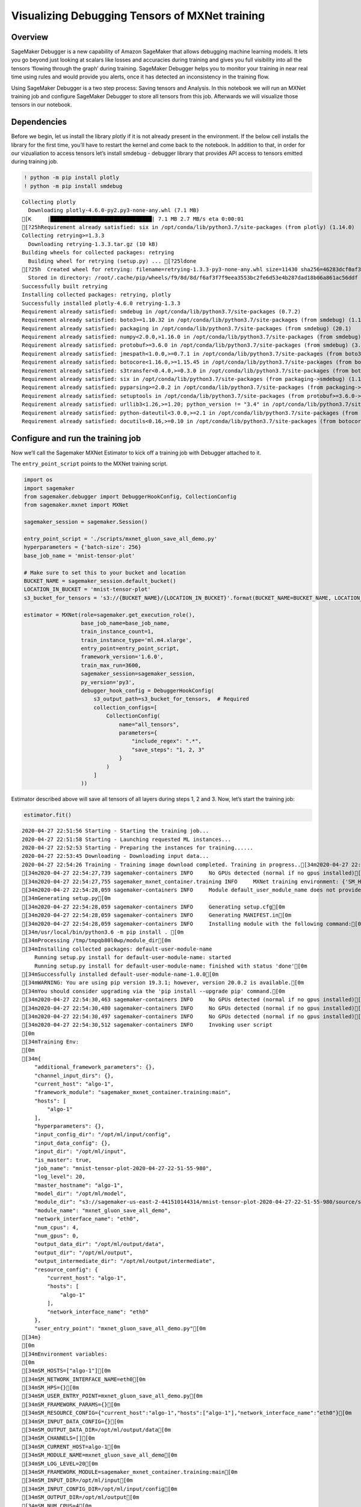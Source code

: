 Visualizing Debugging Tensors of MXNet training
===============================================

Overview
~~~~~~~~

SageMaker Debugger is a new capability of Amazon SageMaker that allows
debugging machine learning models. It lets you go beyond just looking at
scalars like losses and accuracies during training and gives you full
visibility into all the tensors ‘flowing through the graph’ during
training. SageMaker Debugger helps you to monitor your training in near
real time using rules and would provide you alerts, once it has detected
an inconsistency in the training flow.

Using SageMaker Debugger is a two step process: Saving tensors and
Analysis. In this notebook we will run an MXNet training job and
configure SageMaker Debugger to store all tensors from this job.
Afterwards we will visualize those tensors in our notebook.

Dependencies
~~~~~~~~~~~~

Before we begin, let us install the library plotly if it is not already
present in the environment. If the below cell installs the library for
the first time, you’ll have to restart the kernel and come back to the
notebook. In addition to that, in order for our vizualiation to access
tensors let’s install smdebug - debugger library that provides API
access to tensors emitted during training job.

.. code:: ipython3

    ! python -m pip install plotly
    ! python -m pip install smdebug


.. parsed-literal::

    Collecting plotly
      Downloading plotly-4.6.0-py2.py3-none-any.whl (7.1 MB)
    [K     |████████████████████████████████| 7.1 MB 2.7 MB/s eta 0:00:01
    [?25hRequirement already satisfied: six in /opt/conda/lib/python3.7/site-packages (from plotly) (1.14.0)
    Collecting retrying>=1.3.3
      Downloading retrying-1.3.3.tar.gz (10 kB)
    Building wheels for collected packages: retrying
      Building wheel for retrying (setup.py) ... [?25ldone
    [?25h  Created wheel for retrying: filename=retrying-1.3.3-py3-none-any.whl size=11430 sha256=46283dcf0af3312daf3effaf3394b9fadc3bfd0920e01a5b91200e5cfe69ae67
      Stored in directory: /root/.cache/pip/wheels/f9/8d/8d/f6af3f7f9eea3553bc2fe6d53e4b287dad18b06a861ac56ddf
    Successfully built retrying
    Installing collected packages: retrying, plotly
    Successfully installed plotly-4.6.0 retrying-1.3.3
    Requirement already satisfied: smdebug in /opt/conda/lib/python3.7/site-packages (0.7.2)
    Requirement already satisfied: boto3>=1.10.32 in /opt/conda/lib/python3.7/site-packages (from smdebug) (1.12.45)
    Requirement already satisfied: packaging in /opt/conda/lib/python3.7/site-packages (from smdebug) (20.1)
    Requirement already satisfied: numpy<2.0.0,>1.16.0 in /opt/conda/lib/python3.7/site-packages (from smdebug) (1.18.1)
    Requirement already satisfied: protobuf>=3.6.0 in /opt/conda/lib/python3.7/site-packages (from smdebug) (3.11.3)
    Requirement already satisfied: jmespath<1.0.0,>=0.7.1 in /opt/conda/lib/python3.7/site-packages (from boto3>=1.10.32->smdebug) (0.9.5)
    Requirement already satisfied: botocore<1.16.0,>=1.15.45 in /opt/conda/lib/python3.7/site-packages (from boto3>=1.10.32->smdebug) (1.15.45)
    Requirement already satisfied: s3transfer<0.4.0,>=0.3.0 in /opt/conda/lib/python3.7/site-packages (from boto3>=1.10.32->smdebug) (0.3.3)
    Requirement already satisfied: six in /opt/conda/lib/python3.7/site-packages (from packaging->smdebug) (1.14.0)
    Requirement already satisfied: pyparsing>=2.0.2 in /opt/conda/lib/python3.7/site-packages (from packaging->smdebug) (2.4.6)
    Requirement already satisfied: setuptools in /opt/conda/lib/python3.7/site-packages (from protobuf>=3.6.0->smdebug) (45.2.0.post20200210)
    Requirement already satisfied: urllib3<1.26,>=1.20; python_version != "3.4" in /opt/conda/lib/python3.7/site-packages (from botocore<1.16.0,>=1.15.45->boto3>=1.10.32->smdebug) (1.25.8)
    Requirement already satisfied: python-dateutil<3.0.0,>=2.1 in /opt/conda/lib/python3.7/site-packages (from botocore<1.16.0,>=1.15.45->boto3>=1.10.32->smdebug) (2.8.1)
    Requirement already satisfied: docutils<0.16,>=0.10 in /opt/conda/lib/python3.7/site-packages (from botocore<1.16.0,>=1.15.45->boto3>=1.10.32->smdebug) (0.15.2)


Configure and run the training job
~~~~~~~~~~~~~~~~~~~~~~~~~~~~~~~~~~

Now we’ll call the Sagemaker MXNet Estimator to kick off a training job
with Debugger attached to it.

The ``entry_point_script`` points to the MXNet training script.

.. code:: ipython3

    import os
    import sagemaker
    from sagemaker.debugger import DebuggerHookConfig, CollectionConfig
    from sagemaker.mxnet import MXNet
    
    sagemaker_session = sagemaker.Session()
    
    entry_point_script = './scripts/mxnet_gluon_save_all_demo.py'
    hyperparameters = {'batch-size': 256}
    base_job_name = 'mnist-tensor-plot'
    
    # Make sure to set this to your bucket and location
    BUCKET_NAME = sagemaker_session.default_bucket()
    LOCATION_IN_BUCKET = 'mnist-tensor-plot'
    s3_bucket_for_tensors = 's3://{BUCKET_NAME}/{LOCATION_IN_BUCKET}'.format(BUCKET_NAME=BUCKET_NAME, LOCATION_IN_BUCKET=LOCATION_IN_BUCKET)
    
    estimator = MXNet(role=sagemaker.get_execution_role(),
                      base_job_name=base_job_name,
                      train_instance_count=1,
                      train_instance_type='ml.m4.xlarge',
                      entry_point=entry_point_script,
                      framework_version='1.6.0',
                      train_max_run=3600,
                      sagemaker_session=sagemaker_session,
                      py_version='py3',
                      debugger_hook_config = DebuggerHookConfig(
                          s3_output_path=s3_bucket_for_tensors,  # Required
                          collection_configs=[
                              CollectionConfig(
                                  name="all_tensors",
                                  parameters={
                                      "include_regex": ".*",
                                      "save_steps": "1, 2, 3"
                                  }
                              )
                          ]
                      ))

Estimator described above will save all tensors of all layers during
steps 1, 2 and 3. Now, let’s start the training job:

.. code:: ipython3

    estimator.fit()


.. parsed-literal::

    2020-04-27 22:51:56 Starting - Starting the training job...
    2020-04-27 22:51:58 Starting - Launching requested ML instances...
    2020-04-27 22:52:53 Starting - Preparing the instances for training......
    2020-04-27 22:53:45 Downloading - Downloading input data...
    2020-04-27 22:54:26 Training - Training image download completed. Training in progress..[34m2020-04-27 22:54:27,736 sagemaker-containers INFO     Imported framework sagemaker_mxnet_container.training[0m
    [34m2020-04-27 22:54:27,739 sagemaker-containers INFO     No GPUs detected (normal if no gpus installed)[0m
    [34m2020-04-27 22:54:27,755 sagemaker_mxnet_container.training INFO     MXNet training environment: {'SM_HOSTS': '["algo-1"]', 'SM_NETWORK_INTERFACE_NAME': 'eth0', 'SM_HPS': '{}', 'SM_USER_ENTRY_POINT': 'mxnet_gluon_save_all_demo.py', 'SM_FRAMEWORK_PARAMS': '{}', 'SM_RESOURCE_CONFIG': '{"current_host":"algo-1","hosts":["algo-1"],"network_interface_name":"eth0"}', 'SM_INPUT_DATA_CONFIG': '{}', 'SM_OUTPUT_DATA_DIR': '/opt/ml/output/data', 'SM_CHANNELS': '[]', 'SM_CURRENT_HOST': 'algo-1', 'SM_MODULE_NAME': 'mxnet_gluon_save_all_demo', 'SM_LOG_LEVEL': '20', 'SM_FRAMEWORK_MODULE': 'sagemaker_mxnet_container.training:main', 'SM_INPUT_DIR': '/opt/ml/input', 'SM_INPUT_CONFIG_DIR': '/opt/ml/input/config', 'SM_OUTPUT_DIR': '/opt/ml/output', 'SM_NUM_CPUS': '4', 'SM_NUM_GPUS': '0', 'SM_MODEL_DIR': '/opt/ml/model', 'SM_MODULE_DIR': 's3://sagemaker-us-east-2-441510144314/mnist-tensor-plot-2020-04-27-22-51-55-980/source/sourcedir.tar.gz', 'SM_TRAINING_ENV': '{"additional_framework_parameters":{},"channel_input_dirs":{},"current_host":"algo-1","framework_module":"sagemaker_mxnet_container.training:main","hosts":["algo-1"],"hyperparameters":{},"input_config_dir":"/opt/ml/input/config","input_data_config":{},"input_dir":"/opt/ml/input","is_master":true,"job_name":"mnist-tensor-plot-2020-04-27-22-51-55-980","log_level":20,"master_hostname":"algo-1","model_dir":"/opt/ml/model","module_dir":"s3://sagemaker-us-east-2-441510144314/mnist-tensor-plot-2020-04-27-22-51-55-980/source/sourcedir.tar.gz","module_name":"mxnet_gluon_save_all_demo","network_interface_name":"eth0","num_cpus":4,"num_gpus":0,"output_data_dir":"/opt/ml/output/data","output_dir":"/opt/ml/output","output_intermediate_dir":"/opt/ml/output/intermediate","resource_config":{"current_host":"algo-1","hosts":["algo-1"],"network_interface_name":"eth0"},"user_entry_point":"mxnet_gluon_save_all_demo.py"}', 'SM_USER_ARGS': '[]', 'SM_OUTPUT_INTERMEDIATE_DIR': '/opt/ml/output/intermediate'}[0m
    [34m2020-04-27 22:54:28,059 sagemaker-containers INFO     Module default_user_module_name does not provide a setup.py. [0m
    [34mGenerating setup.py[0m
    [34m2020-04-27 22:54:28,059 sagemaker-containers INFO     Generating setup.cfg[0m
    [34m2020-04-27 22:54:28,059 sagemaker-containers INFO     Generating MANIFEST.in[0m
    [34m2020-04-27 22:54:28,059 sagemaker-containers INFO     Installing module with the following command:[0m
    [34m/usr/local/bin/python3.6 -m pip install . [0m
    [34mProcessing /tmp/tmpqb80l0wp/module_dir[0m
    [34mInstalling collected packages: default-user-module-name
        Running setup.py install for default-user-module-name: started
        Running setup.py install for default-user-module-name: finished with status 'done'[0m
    [34mSuccessfully installed default-user-module-name-1.0.0[0m
    [34mWARNING: You are using pip version 19.3.1; however, version 20.0.2 is available.[0m
    [34mYou should consider upgrading via the 'pip install --upgrade pip' command.[0m
    [34m2020-04-27 22:54:30,463 sagemaker-containers INFO     No GPUs detected (normal if no gpus installed)[0m
    [34m2020-04-27 22:54:30,480 sagemaker-containers INFO     No GPUs detected (normal if no gpus installed)[0m
    [34m2020-04-27 22:54:30,497 sagemaker-containers INFO     No GPUs detected (normal if no gpus installed)[0m
    [34m2020-04-27 22:54:30,512 sagemaker-containers INFO     Invoking user script
    [0m
    [34mTraining Env:
    [0m
    [34m{
        "additional_framework_parameters": {},
        "channel_input_dirs": {},
        "current_host": "algo-1",
        "framework_module": "sagemaker_mxnet_container.training:main",
        "hosts": [
            "algo-1"
        ],
        "hyperparameters": {},
        "input_config_dir": "/opt/ml/input/config",
        "input_data_config": {},
        "input_dir": "/opt/ml/input",
        "is_master": true,
        "job_name": "mnist-tensor-plot-2020-04-27-22-51-55-980",
        "log_level": 20,
        "master_hostname": "algo-1",
        "model_dir": "/opt/ml/model",
        "module_dir": "s3://sagemaker-us-east-2-441510144314/mnist-tensor-plot-2020-04-27-22-51-55-980/source/sourcedir.tar.gz",
        "module_name": "mxnet_gluon_save_all_demo",
        "network_interface_name": "eth0",
        "num_cpus": 4,
        "num_gpus": 0,
        "output_data_dir": "/opt/ml/output/data",
        "output_dir": "/opt/ml/output",
        "output_intermediate_dir": "/opt/ml/output/intermediate",
        "resource_config": {
            "current_host": "algo-1",
            "hosts": [
                "algo-1"
            ],
            "network_interface_name": "eth0"
        },
        "user_entry_point": "mxnet_gluon_save_all_demo.py"[0m
    [34m}
    [0m
    [34mEnvironment variables:
    [0m
    [34mSM_HOSTS=["algo-1"][0m
    [34mSM_NETWORK_INTERFACE_NAME=eth0[0m
    [34mSM_HPS={}[0m
    [34mSM_USER_ENTRY_POINT=mxnet_gluon_save_all_demo.py[0m
    [34mSM_FRAMEWORK_PARAMS={}[0m
    [34mSM_RESOURCE_CONFIG={"current_host":"algo-1","hosts":["algo-1"],"network_interface_name":"eth0"}[0m
    [34mSM_INPUT_DATA_CONFIG={}[0m
    [34mSM_OUTPUT_DATA_DIR=/opt/ml/output/data[0m
    [34mSM_CHANNELS=[][0m
    [34mSM_CURRENT_HOST=algo-1[0m
    [34mSM_MODULE_NAME=mxnet_gluon_save_all_demo[0m
    [34mSM_LOG_LEVEL=20[0m
    [34mSM_FRAMEWORK_MODULE=sagemaker_mxnet_container.training:main[0m
    [34mSM_INPUT_DIR=/opt/ml/input[0m
    [34mSM_INPUT_CONFIG_DIR=/opt/ml/input/config[0m
    [34mSM_OUTPUT_DIR=/opt/ml/output[0m
    [34mSM_NUM_CPUS=4[0m
    [34mSM_NUM_GPUS=0[0m
    [34mSM_MODEL_DIR=/opt/ml/model[0m
    [34mSM_MODULE_DIR=s3://sagemaker-us-east-2-441510144314/mnist-tensor-plot-2020-04-27-22-51-55-980/source/sourcedir.tar.gz[0m
    [34mSM_TRAINING_ENV={"additional_framework_parameters":{},"channel_input_dirs":{},"current_host":"algo-1","framework_module":"sagemaker_mxnet_container.training:main","hosts":["algo-1"],"hyperparameters":{},"input_config_dir":"/opt/ml/input/config","input_data_config":{},"input_dir":"/opt/ml/input","is_master":true,"job_name":"mnist-tensor-plot-2020-04-27-22-51-55-980","log_level":20,"master_hostname":"algo-1","model_dir":"/opt/ml/model","module_dir":"s3://sagemaker-us-east-2-441510144314/mnist-tensor-plot-2020-04-27-22-51-55-980/source/sourcedir.tar.gz","module_name":"mxnet_gluon_save_all_demo","network_interface_name":"eth0","num_cpus":4,"num_gpus":0,"output_data_dir":"/opt/ml/output/data","output_dir":"/opt/ml/output","output_intermediate_dir":"/opt/ml/output/intermediate","resource_config":{"current_host":"algo-1","hosts":["algo-1"],"network_interface_name":"eth0"},"user_entry_point":"mxnet_gluon_save_all_demo.py"}[0m
    [34mSM_USER_ARGS=[][0m
    [34mSM_OUTPUT_INTERMEDIATE_DIR=/opt/ml/output/intermediate[0m
    [34mPYTHONPATH=/opt/ml/code:/usr/local/bin:/usr/local/lib/python36.zip:/usr/local/lib/python3.6:/usr/local/lib/python3.6/lib-dynload:/usr/local/lib/python3.6/site-packages
    [0m
    [34mInvoking script with the following command:
    [0m
    [34m/usr/local/bin/python3.6 mxnet_gluon_save_all_demo.py
    
    [0m
    [34mDownloading /root/.mxnet/datasets/mnist/train-images-idx3-ubyte.gz from https://apache-mxnet.s3-accelerate.dualstack.amazonaws.com/gluon/dataset/mnist/train-images-idx3-ubyte.gz...[0m
    [34mDownloading /root/.mxnet/datasets/mnist/train-labels-idx1-ubyte.gz from https://apache-mxnet.s3-accelerate.dualstack.amazonaws.com/gluon/dataset/mnist/train-labels-idx1-ubyte.gz...[0m
    [34mDownloading /root/.mxnet/datasets/fashion-mnist/t10k-images-idx3-ubyte.gz from https://apache-mxnet.s3-accelerate.dualstack.amazonaws.com/gluon/dataset/fashion-mnist/t10k-images-idx3-ubyte.gz...[0m
    [34mDownloading /root/.mxnet/datasets/fashion-mnist/t10k-labels-idx1-ubyte.gz from https://apache-mxnet.s3-accelerate.dualstack.amazonaws.com/gluon/dataset/fashion-mnist/t10k-labels-idx1-ubyte.gz...[0m
    [34m[2020-04-27 22:54:36.114 ip-10-0-184-179.us-east-2.compute.internal:35 INFO json_config.py:90] Creating hook from json_config at /opt/ml/input/config/debughookconfig.json.[0m
    [34m[2020-04-27 22:54:36.114 ip-10-0-184-179.us-east-2.compute.internal:35 INFO hook.py:170] tensorboard_dir has not been set for the hook. SMDebug will not be exporting tensorboard summaries.[0m
    [34m[2020-04-27 22:54:36.114 ip-10-0-184-179.us-east-2.compute.internal:35 INFO hook.py:215] Saving to /opt/ml/output/tensors[0m
    [34m[2020-04-27 22:54:36.142 ip-10-0-184-179.us-east-2.compute.internal:35 INFO hook.py:351] Monitoring the collections: all_tensors, losses[0m
    [34m[2020-04-27 22:54:36.144 ip-10-0-184-179.us-east-2.compute.internal:35 WARNING hook.py:839] var is not NDArray or list or tuple of NDArrays, module_name:conv0_relu Symbol[0m
    [34m[2020-04-27 22:54:36.144 ip-10-0-184-179.us-east-2.compute.internal:35 WARNING hook.py:839] var is not NDArray or list or tuple of NDArrays, module_name:conv0_relu Symbol[0m
    [34m[2020-04-27 22:54:36.277 ip-10-0-184-179.us-east-2.compute.internal:35 WARNING hook.py:839] var is not NDArray or list or tuple of NDArrays, module_name:conv1_relu Symbol[0m
    [34m[2020-04-27 22:54:36.277 ip-10-0-184-179.us-east-2.compute.internal:35 WARNING hook.py:839] var is not NDArray or list or tuple of NDArrays, module_name:conv1_relu Symbol[0m
    [34m[2020-04-27 22:54:36.306 ip-10-0-184-179.us-east-2.compute.internal:35 WARNING hook.py:839] var is not NDArray or list or tuple of NDArrays, module_name:dense0_relu Symbol[0m
    [34m[2020-04-27 22:54:36.306 ip-10-0-184-179.us-east-2.compute.internal:35 WARNING hook.py:839] var is not NDArray or list or tuple of NDArrays, module_name:dense0_relu Symbol[0m
    [34m[2020-04-27 22:54:36.313 ip-10-0-184-179.us-east-2.compute.internal:35 WARNING hook.py:839] var is not NDArray or list or tuple of NDArrays, module_name:dense1_relu Symbol[0m
    [34m[2020-04-27 22:54:36.314 ip-10-0-184-179.us-east-2.compute.internal:35 WARNING hook.py:839] var is not NDArray or list or tuple of NDArrays, module_name:dense1_relu Symbol[0m
    [34m[2020-04-27 22:54:36.321 ip-10-0-184-179.us-east-2.compute.internal:35 INFO hook.py:226] Registering hook for block softmaxcrossentropyloss0[0m
    [34mERROR:root:'NoneType' object has no attribute 'write'[0m
    
    2020-04-27 22:54:57 Uploading - Uploading generated training model[34mEpoch 0: loss 0.424, train acc 0.868, test acc 0.065, in 16.6 sec[0m
    [34m[2020-04-27 22:54:52.158 ip-10-0-184-179.us-east-2.compute.internal:35 INFO utils.py:25] The end of training job file will not be written for jobs running under SageMaker.[0m
    [34m2020-04-27 22:54:52,328 sagemaker-containers INFO     Reporting training SUCCESS[0m
    
    2020-04-27 22:55:04 Completed - Training job completed
    Training seconds: 79
    Billable seconds: 79


Get S3 location of tensors
~~~~~~~~~~~~~~~~~~~~~~~~~~

Now we can retrieve the S3 location of the tensors:

.. code:: ipython3

    tensors_path = estimator.latest_job_debugger_artifacts_path()
    print('S3 location of tensors is: ', tensors_path)


.. parsed-literal::

    S3 location of tensors is:  s3://sagemaker-us-east-2-441510144314/mnist-tensor-plot/mnist-tensor-plot-2020-04-27-22-51-55-980/debug-output


Download tensors from S3
~~~~~~~~~~~~~~~~~~~~~~~~

Next we download the tensors from S3, so that we can visualize them in
the notebook.

.. code:: ipython3

    folder_name = tensors_path.split("/")[-1]
    os.system("aws s3 cp --recursive " + tensors_path + " " + folder_name)
    print('Downloaded tensors into folder: ', folder_name)


.. parsed-literal::

    Downloaded tensors into folder:  debug-output


Visualize
~~~~~~~~~

The main purpose of this class (TensorPlot) is to visualise the tensors
in your network. This could be to determine dead or saturated
activations, or the features maps the network.

To use this class (TensorPlot), you will need to supply the argument
regex with the tensors you are interested in. e.g., if you are
interested in activation outputs, then you need to supply the following
regex .\ *relu|.*\ tanh|.*sigmoid.

Another important argument is the ``sample_batch_id``, which allows you
to specify the index of the batch size to display. For example, given an
input tensor of size (batch_size, channel, width, height),
``sample_batch_id = n`` will display (n, channel, width, height). If you
set sample_batch_id = -1 then the tensors will be summed over the batch
dimension (i.e., ``np.sum(tensor, axis=0)``). If batch_sample_id is None
then each sample will be plotted as separate layer in the figure.

Here are some interesting use cases:

1) If you want to determine dead or saturated activations for instance
   ReLus that are always outputting zero, then you would want to sum the
   batch dimension (sample_batch_id=-1). The sum gives an indication
   which parts of the network are inactive across a batch.

2) If you are interested in the feature maps for the first image in the
   batch, then you should provide batch_sample_id=0. This can be helpful
   if your model is not performing well for certain set of samples and
   you want to understand which activations are leading to
   misprediction.

An example visualization of layer outputs: |image0|

``TensorPlot`` normalizes tensor values to the range 0 to 1 which means
colorscales are the same across layers. Blue indicates value close to 0
and yellow indicates values close to 1. This class has been designed to
plot convolutional networks that take 2D images as input and predict
classes or produce output images. You can use this for other types of
networks like RNNs, but you may have to adjust the class as it is
currently neglecting tensors that have more than 4 dimensions.

Let’s plot Relu output activations for the given MNIST training example.

.. |image0| image:: ./images/tensorplot.gif

.. code:: ipython3

    import tensor_plot 
    
    visualization = tensor_plot.TensorPlot(
        regex=".*relu_output", 
        path=folder_name,
        steps=10,  
        batch_sample_id=0,
        color_channel = 1,
        title="Relu outputs",
        label=".*sequential0_input_0",
        prediction=".*sequential0_output_0"
    )



.. raw:: html

    <script type="text/javascript">
    window.PlotlyConfig = {MathJaxConfig: 'local'};
    if (window.MathJax) {MathJax.Hub.Config({SVG: {font: "STIX-Web"}});}
    if (typeof require !== 'undefined') {
    require.undef("plotly");
    requirejs.config({
        paths: {
            'plotly': ['https://cdn.plot.ly/plotly-latest.min']
        }
    });
    require(['plotly'], function(Plotly) {
        window._Plotly = Plotly;
    });
    }
    </script>



.. parsed-literal::

    [2020-04-27 22:58:22.594 f8455ab5c5ab:166 INFO local_trial.py:35] Loading trial debug-output at path debug-output
    [2020-04-27 22:58:22.632 f8455ab5c5ab:166 INFO trial.py:198] Training has ended, will refresh one final time in 1 sec.
    [2020-04-27 22:58:23.635 f8455ab5c5ab:166 INFO trial.py:210] Loaded all steps


If we plot too many layers, it can crash the notebook. If you encounter
performance or out of memory issues, then either try to reduce the
layers to plot by changing the ``regex`` or run this Notebook in
JupyterLab instead of Jupyter.

In the below cell we vizualize outputs of all layers, including final
classification. Please note that because training job ran only for 1
epoch classification accuracy is not high.

.. code:: ipython3

    visualization.fig.show(renderer="iframe")



.. raw:: html

    <iframe
        scrolling="no"
        width="1020px"
        height="820"
        src="iframe_figures/figure_7.html"
        frameborder="0"
        allowfullscreen
    ></iframe>



For additional example of working with debugging tensors and visualizing
them in real time please feel free to try it out at `MXNet realtime
analysis <../mxnet_realtime_analysis/mxnet-realtime-analysis.ipynb>`__
example.
